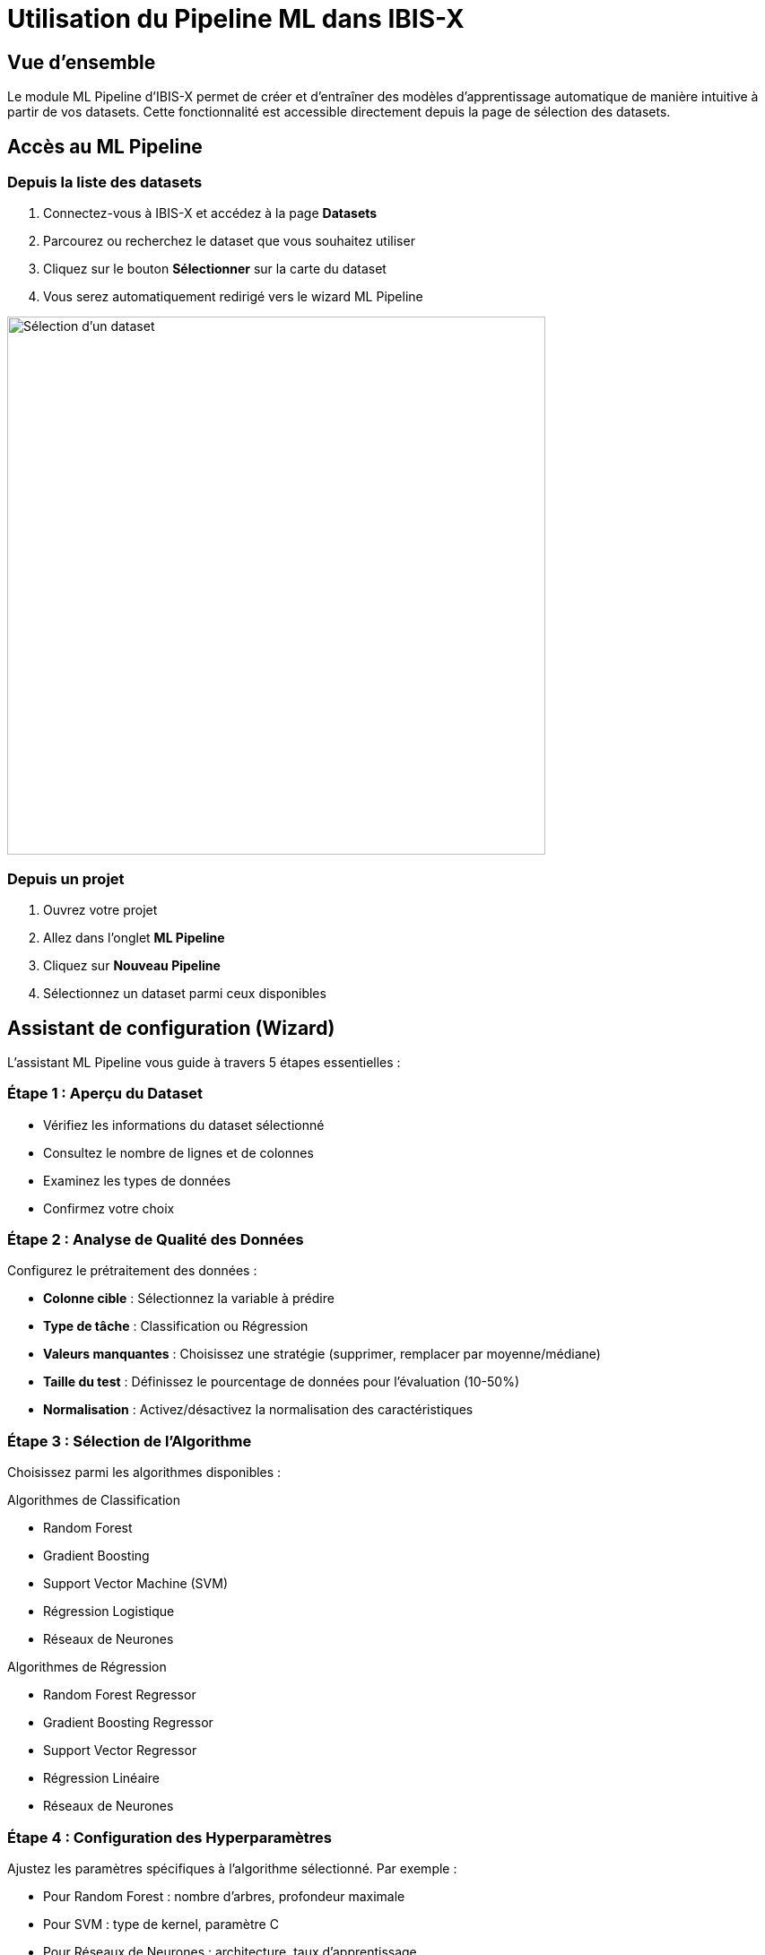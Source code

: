 = Utilisation du Pipeline ML dans IBIS-X

:toc: left
:toclevels: 2
:icons: font
:source-highlighter: rouge

== Vue d'ensemble

Le module ML Pipeline d'IBIS-X permet de créer et d'entraîner des modèles d'apprentissage automatique de manière intuitive à partir de vos datasets. Cette fonctionnalité est accessible directement depuis la page de sélection des datasets.

== Accès au ML Pipeline

=== Depuis la liste des datasets

[arabic]
. Connectez-vous à IBIS-X et accédez à la page *Datasets*
. Parcourez ou recherchez le dataset que vous souhaitez utiliser
. Cliquez sur le bouton *Sélectionner* sur la carte du dataset
. Vous serez automatiquement redirigé vers le wizard ML Pipeline

image::ml-pipeline/dataset-selection.png[Sélection d'un dataset, 600]

=== Depuis un projet

[arabic]
. Ouvrez votre projet
. Allez dans l'onglet *ML Pipeline*
. Cliquez sur *Nouveau Pipeline*
. Sélectionnez un dataset parmi ceux disponibles

== Assistant de configuration (Wizard)

L'assistant ML Pipeline vous guide à travers 5 étapes essentielles :

=== Étape 1 : Aperçu du Dataset

* Vérifiez les informations du dataset sélectionné
* Consultez le nombre de lignes et de colonnes
* Examinez les types de données
* Confirmez votre choix

=== Étape 2 : Analyse de Qualité des Données

Configurez le prétraitement des données :

* *Colonne cible* : Sélectionnez la variable à prédire
* *Type de tâche* : Classification ou Régression
* *Valeurs manquantes* : Choisissez une stratégie (supprimer, remplacer par moyenne/médiane)
* *Taille du test* : Définissez le pourcentage de données pour l'évaluation (10-50%)
* *Normalisation* : Activez/désactivez la normalisation des caractéristiques

=== Étape 3 : Sélection de l'Algorithme

Choisissez parmi les algorithmes disponibles :

.Algorithmes de Classification
* Random Forest
* Gradient Boosting
* Support Vector Machine (SVM)
* Régression Logistique
* Réseaux de Neurones

.Algorithmes de Régression
* Random Forest Regressor
* Gradient Boosting Regressor
* Support Vector Regressor
* Régression Linéaire
* Réseaux de Neurones

=== Étape 4 : Configuration des Hyperparamètres

Ajustez les paramètres spécifiques à l'algorithme sélectionné. Par exemple :

* Pour Random Forest : nombre d'arbres, profondeur maximale
* Pour SVM : type de kernel, paramètre C
* Pour Réseaux de Neurones : architecture, taux d'apprentissage

TIP: Utilisez les valeurs par défaut si vous n'êtes pas sûr. Elles sont optimisées pour la plupart des cas d'usage.

=== Étape 5 : Résumé et Lancement

* Vérifiez tous les paramètres configurés
* Confirmez le lancement de l'entraînement
* Suivez la progression en temps réel

== Suivi de l'entraînement

Une fois l'entraînement lancé :

* Une barre de progression indique l'avancement
* Les logs s'affichent en temps réel
* Vous pouvez continuer à naviguer dans l'application

== Résultats et métriques

À la fin de l'entraînement, consultez :

=== Métriques de performance

* *Classification* : Accuracy, Precision, Recall, F1-Score
* *Régression* : MSE, RMSE, MAE, R²

=== Visualisations

* Matrice de confusion (classification)
* Courbes d'apprentissage
* Importance des caractéristiques
* Graphiques de performance

=== Actions disponibles

* Télécharger le modèle entraîné
* Exporter les résultats
* Créer une nouvelle expérimentation
* Déployer le modèle (fonctionnalité à venir)

== Bonnes pratiques

[WARNING]
====
Assurez-vous que votre dataset est correctement préparé avant de lancer un entraînement :
* Vérifiez la qualité des données
* Éliminez les doublons
* Gérez les valeurs aberrantes
====

=== Recommandations

. *Commencez simple* : Utilisez d'abord les paramètres par défaut
. *Itérez* : Améliorez progressivement en ajustant les hyperparamètres
. *Comparez* : Testez plusieurs algorithmes sur le même dataset
. *Documentez* : Notez les configurations qui donnent les meilleurs résultats

== Cas d'usage typiques

=== Classification de clients

[source,yaml]
----
Dataset: customer_data.csv
Cible: churn (0/1)
Algorithme: Random Forest
Métriques clés: Precision, Recall
----

=== Prédiction de ventes

[source,yaml]
----
Dataset: sales_history.csv
Cible: revenue
Algorithme: Gradient Boosting
Métriques clés: RMSE, R²
----

== FAQ

.Combien de temps prend un entraînement ?
Cela dépend de la taille du dataset et de la complexité de l'algorithme. En général :
* Petit dataset (< 10k lignes) : 1-5 minutes
* Dataset moyen (10k-100k lignes) : 5-30 minutes
* Grand dataset (> 100k lignes) : 30 minutes à plusieurs heures

.Puis-je arrêter un entraînement en cours ?
Oui, un bouton "Arrêter" est disponible pendant l'entraînement. Les résultats partiels seront sauvegardés.

.Comment choisir le bon algorithme ?
* Pour débuter : Random Forest (robuste et performant)
* Pour la vitesse : Régression Logistique/Linéaire
* Pour la précision maximale : Gradient Boosting ou Réseaux de Neurones

== Support

Pour toute question ou problème :

* Consultez la documentation technique
* Contactez l'équipe support via le chat intégré
* Participez aux forums de la communauté IBIS-X 